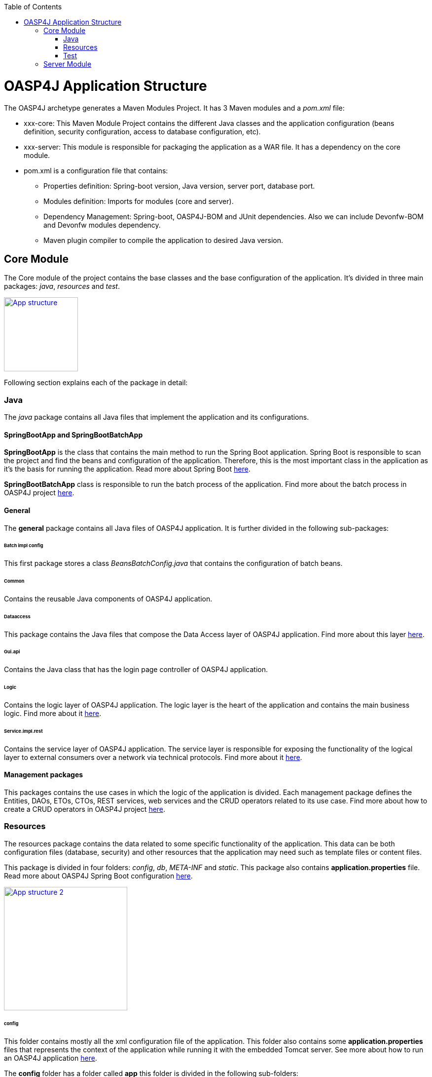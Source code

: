 :toc: macro
toc::[]

= OASP4J Application Structure 

The OASP4J archetype generates a Maven Modules Project. It has 3 Maven modules and a _pom.xml_ file:

* xxx-core: This Maven Module Project contains the different Java classes and the application configuration (beans definition, security configuration, access to database configuration, etc).

* xxx-server: This module is responsible for packaging the application as a WAR file. It has a dependency on the core module.

* pom.xml is a configuration file that contains:

** Properties definition: Spring-boot version, Java version, server port, database port.

** Modules definition: Imports for modules (core and server).

** Dependency Management: Spring-boot, OASP4J-BOM and JUnit dependencies. Also we can include Devonfw-BOM and Devonfw modules dependency.

** Maven plugin compiler to compile the application to desired Java version.

== Core Module

The Core module of the project contains the base classes and the base configuration of the application. It's divided in three main packages: _java_, _resources_ and _test_.

image::images/oasp-app-structure/app-structure.png["App structure",width="150",link="images/oasp-app-structure/app-structure.png"]

Following section explains each of the package in detail:

=== Java 

The _java_ package contains all Java files that implement the application and its configurations.

==== SpringBootApp and SpringBootBatchApp 

*SpringBootApp* is the class that contains the main method to run the Spring Boot application. Spring Boot is responsible to scan the project and find the beans and configuration of the application. Therefore, this is the most important class in the application as it's the basis for running the application. Read more about Spring Boot http://docs.spring.io/spring-boot/docs/current/reference/html/[here].

*SpringBootBatchApp* class is responsible to run the batch process of the application. Find more about the batch process in OASP4J project link:cookbook-batch-layer[here].

==== General 

The *general* package contains all Java files of OASP4J application. It is further divided in the following sub-packages:

====== Batch impl config

This first package stores a class _BeansBatchConfig.java_ that contains the configuration of batch beans.

====== Common

Contains the reusable Java components of OASP4J application. 

====== Dataaccess

This package contains the Java files that compose the Data Access layer of OASP4J application. Find more about this layer link:getting-started-Data-Access-Layer[here].

====== Gui.api

Contains the Java class that has the login page controller of OASP4J application.

====== Logic

Contains the logic layer of OASP4J application. The logic layer is the heart of the application and contains the main business logic. Find more about it link:getting-started-logic-layer[here].

====== Service.impl.rest

Contains the service layer of OASP4J application. The service layer is responsible for exposing the functionality of the logical layer to external consumers over a network via technical protocols. Find more about it link:getting-started-Creating-Rest-Service[here].
 
==== Management packages 

This packages contains the use cases in which the logic of the application is divided. Each management package defines the Entities, DAOs, ETOs, CTOs, REST services, web services and the CRUD operators related to its use case. Find more about how to create a CRUD operators in OASP4J project link:getting-started-crud-operations[here].
 
=== Resources 

The resources package contains the data related to some specific functionality of the application. This data can be both configuration files (database, security) and other resources that the application may need such as template files or content files.

This package is divided in four folders: _config_, _db_, _META-INF_ and _static_. This package also contains *application.properties* file. Read more about OASP4J Spring Boot configuration link:getting-started-understanding-oasp4j-spring-boot-config[here]. 

image::images/oasp-app-structure/config-structure.png["App structure 2",width="250",link="images/oasp-app-structure/config-structure.png"]

====== config

This folder contains mostly all the xml configuration file of the application. This folder also contains some *application.properties* files that represents the context of the application while running it with the embedded Tomcat server. See more about how to run an OASP4J application link:getting-started-running-sample-application[here].

The *config* folder has a folder called *app* this folder is divided in the following sub-folders:

** batch: contains the configuration of the batch process. In the Sample Application, for example, we have the bill exports and products to import.

** common: contains the Spring bean configuration of http://dozer.sourceforge.net/documentation/about.html[Dozer]. find more about OASP4j Bean-Mapping link:getting-started-bean-mapping-using-dozer[here]. 

** gui: this folder contains the *dispatcher-servlet.xml*. The _DispatcherServlet_ will take help from _ViewResolver_ to pickup the defined view for the request.

** security: contains the *access-control-schema.xml* file that contains the definition of groups/roles and permissions of the application.

** websocket: contains the scan component package definition for websockects.

====== db

This folder holds the SQL files which contains the script templates to create the database schema and tables definition.

====== META-INF

Contains the *orm.xml* file that allows us to declare named queries that can be called in the code of the application to do a specific SQL queries.

====== static

Contains the *index.html* file of the application. This view contains ,by default, a simple logout button and the link to a list of services of the application. 

====== application.properties

Contains the specific properties values of the application. This file is taked into account by the application when running in an link:getting-started-running-sample-application#external-tomcat-server[external server] (not the embedded).

As you can see we have an application-<name>.properties, this kind of properties are called profile and we can active a determinate profile in *application.properties* as required. See more about Spring profiles http://docs.spring.io/spring-boot/docs/current/reference/html/boot-features-profiles.html[here]. Also, find how to create a new database profile in OASP4j getting-started-database-configuration#create-a-spring-profile[here], in order to understand better.

=== Test

The package test contains all that is required to test the application. It is divided in the following sub packages:

** java: contains the Unit Tests of the application that will allow us to keep control of the right functionality of the application. Find more about the Unit Test and TDD methodology link:getting-started-writing-unittest-cases[here] and https://github.com/oasp/oasp4j/wiki/guide-testing[here]

** resources: contains the configuration and data that is required to run the test cases.

== Server Module

This module contains two important files:

* lockback.xml: This file is in the _resources_ folder and responsible for configuring the log.

* pom.xml: This file has Maven configuration for packaging the application as a WAR. Also, this file has a profile to package the JavaScript client ZIP file into the WAR.